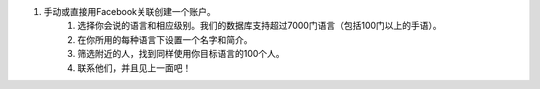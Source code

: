 #. 手动或直接用Facebook关联创建一个账户。
 	#. 选择你会说的语言和相应级别。我们的数据库支持超过7000门语言（包括100门以上的手语）。
 	#. 在你所用的每种语言下设置一个名字和简介。
 	#. 筛选附近的人，找到同样使用你目标语言的100个人。
 	#. 联系他们，并且见上一面吧！
